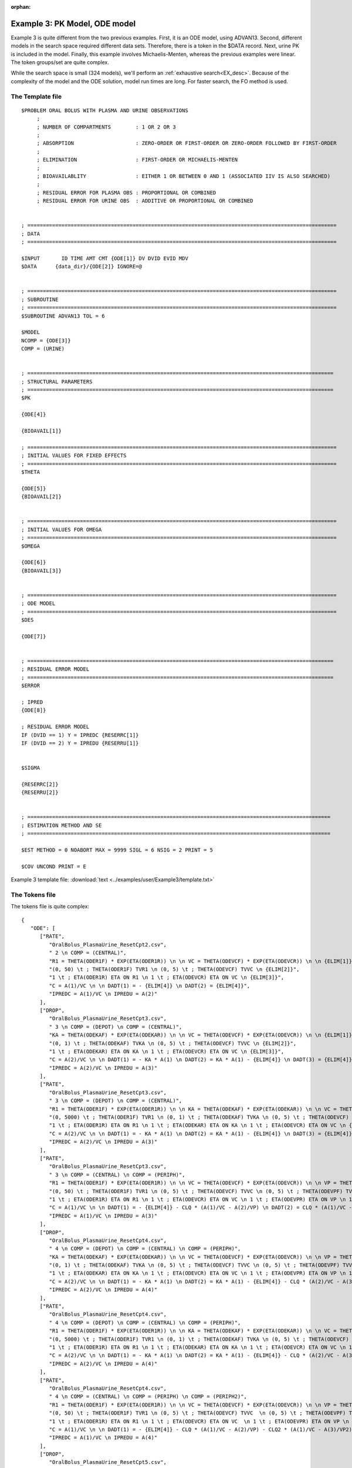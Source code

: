 :orphan:

.. _startpk3:

################################
Example 3: PK Model, ODE model
################################

Example 3 is quite different from the two previous examples. First, it is an ODE model, using ADVAN13. Second, different models in the search space required 
different data sets. Therefore, there is a token in the $DATA record. Next, urine PK is included in the model. Finally, 
this example involves Michaelis-Menten, whereas the previous examples were linear. The token groups/set are quite complex.


While the search space is small (324 models), we'll perform an :ref:`exhaustive search<EX_desc>`. Because of the complexity of the model and the 
ODE solution,  model run times are long. For faster search, the FO method is used. 

******************
The Template file
******************

::

   $PROBLEM ORAL BOLUS WITH PLASMA AND URINE OBSERVATIONS  
	; 
	; NUMBER OF COMPARTMENTS        : 1 OR 2 OR 3
	; 
	; ABSORPTION                    : ZERO-ORDER OR FIRST-ORDER OR ZERO-ORDER FOLLOWED BY FIRST-ORDER
	; 
	; ELIMINATION                   : FIRST-ORDER OR MICHAELIS-MENTEN
	; 
	; BIOAVAILABLITY                : EITHER 1 OR BETWEEN 0 AND 1 (ASSOCIATED IIV IS ALSO SEARCHED)
	;
	; RESIDUAL ERROR FOR PLASMA OBS : PROPORTIONAL OR COMBINED
	; RESIDUAL ERROR FOR URINE OBS  : ADDITIVE OR PROPORTIONAL OR COMBINED 


   ; ====================================================================================================
   ; DATA
   ; ====================================================================================================          
      
   $INPUT       ID TIME AMT CMT {ODE[1]} DV DVID EVID MDV 
   $DATA      {data_dir}/{ODE[2]} IGNORE=@


   ; ====================================================================================================
   ; SUBROUTINE
   ; ====================================================================================================          
   $SUBROUTINE ADVAN13 TOL = 6

   $MODEL
   NCOMP = {ODE[3]}
   COMP = (URINE)


   ; ===================================================================================================
   ; STRUCTURAL PARAMETERS 
   ; ===================================================================================================
   $PK      
   
   {ODE[4]}
   
   {BIOAVAIL[1]}

   ; ====================================================================================================
   ; INITIAL VALUES FOR FIXED EFFECTS
   ; ====================================================================================================
   $THETA  
   
   {ODE[5]} 
   {BIOAVAIL[2]}  

   
   ; ====================================================================================================
   ; INITIAL VALUES FOR OMEGA
   ; ====================================================================================================
   $OMEGA 

   {ODE[6]}
   {BIOAVAIL[3]}


   ; ====================================================================================================
   ; ODE MODEL 
   ; ====================================================================================================
   $DES

   {ODE[7]}
   

   ; ===================================================================================================
   ; RESIDUAL ERROR MODEL
   ; ===================================================================================================
   $ERROR  
         
   ; IPRED 
   {ODE[8]}
   
   ; RESIDUAL ERROR MODEL 
   IF (DVID == 1) Y = IPREDC {RESERRC[1]}
   IF (DVID == 2) Y = IPREDU {RESERRU[1]}


   $SIGMA  

   {RESERRC[2]}
   {RESERRU[2]}


   ; ==================================================================================================
   ; ESTIMATION METHOD AND SE 
   ; ================================================================================================== 

   $EST METHOD = 0 NOABORT MAX = 9999 SIGL = 6 NSIG = 2 PRINT = 5

   $COV UNCOND PRINT = E

Example 3 template file: :download:`text <../examples/user/Example3/template.txt>`

****************
The Tokens file
****************

The tokens file is quite complex:


::

   {
      "ODE": [
         ["RATE",
            "OralBolus_PlasmaUrine_ResetCpt2.csv",
            " 2 \n COMP = (CENTRAL)", 
            "R1 = THETA(ODER1F) * EXP(ETA(ODER1R)) \n \n VC = THETA(ODEVCF) * EXP(ETA(ODEVCR)) \n \n {ELIM[1]}",
            "(0, 50) \t ; THETA(ODER1F) TVR1 \n (0, 5) \t ; THETA(ODEVCF) TVVC \n {ELIM[2]}",
            "1 \t ; ETA(ODER1R) ETA ON R1 \n 1 \t ; ETA(ODEVCR) ETA ON VC \n {ELIM[3]}", 
            "C = A(1)/VC \n \n DADT(1) = - {ELIM[4]} \n DADT(2) = {ELIM[4]}",
            "IPREDC = A(1)/VC \n IPREDU = A(2)"
         ],
         ["DROP",
            "OralBolus_PlasmaUrine_ResetCpt3.csv",
            " 3 \n COMP = (DEPOT) \n COMP = (CENTRAL)", 
            "KA = THETA(ODEKAF) * EXP(ETA(ODEKAR)) \n \n VC = THETA(ODEVCF) * EXP(ETA(ODEVCR)) \n \n {ELIM[1]}",
            "(0, 1) \t ; THETA(ODEKAF) TVKA \n (0, 5) \t ; THETA(ODEVCF) TVVC \n {ELIM[2]}",
            "1 \t ; ETA(ODEKAR) ETA ON KA \n 1 \t ; ETA(ODEVCR) ETA ON VC \n {ELIM[3]}", 
            "C = A(2)/VC \n \n DADT(1) = - KA * A(1) \n DADT(2) = KA * A(1) - {ELIM[4]} \n DADT(3) = {ELIM[4]}",
            "IPREDC = A(2)/VC \n IPREDU = A(3)"
         ],
         ["RATE",
            "OralBolus_PlasmaUrine_ResetCpt3.csv",
            " 3 \n COMP = (DEPOT) \n COMP = (CENTRAL)", 
            "R1 = THETA(ODER1F) * EXP(ETA(ODER1R)) \n \n KA = THETA(ODEKAF) * EXP(ETA(ODEKAR)) \n \n VC = THETA(ODEVCF) * EXP(ETA(ODEVCR)) \n \n {ELIM[1]}",
            "(0, 5000) \t ; THETA(ODER1F) TVR1 \n (0, 1) \t ; THETA(ODEKAF) TVKA \n (0, 5) \t ; THETA(ODEVCF) TVVC \n {ELIM[2]}",
            "1 \t ; ETA(ODER1R) ETA ON R1 \n 1 \t ; ETA(ODEKAR) ETA ON KA \n 1 \t ; ETA(ODEVCR) ETA ON VC \n {ELIM[3]}", 
            "C = A(2)/VC \n \n DADT(1) = - KA * A(1) \n DADT(2) = KA * A(1) - {ELIM[4]} \n DADT(3) = {ELIM[4]}",
            "IPREDC = A(2)/VC \n IPREDU = A(3)"
         ],
         ["RATE",
            "OralBolus_PlasmaUrine_ResetCpt3.csv",
            " 3 \n COMP = (CENTRAL) \n COMP = (PERIPH)", 
            "R1 = THETA(ODER1F) * EXP(ETA(ODER1R)) \n \n VC = THETA(ODEVCF) * EXP(ETA(ODEVCR)) \n \n VP = THETA(ODEVPF) * EXP(ETA(ODEVPR)) \n \n CLQ = THETA(ODECLQF) * EXP(ETA(ODECLQR)) \n \n {ELIM[1]}",
            "(0, 50) \t ; THETA(ODER1F) TVR1 \n (0, 5) \t ; THETA(ODEVCF) TVVC \n (0, 5) \t ; THETA(ODEVPF) TVVP \n (0, 1) \t ; THETA(ODECLQF) TVCLQ \n {ELIM[2]}",
            "1 \t ; ETA(ODER1R) ETA ON R1 \n 1 \t ; ETA(ODEVCR) ETA ON VC \n 1 \t ; ETA(ODEVPR) ETA ON VP \n 1 \t ; ETA(ODECLQR) ETA ON CLQ \n {ELIM[3]}", 
            "C = A(1)/VC \n \n DADT(1) = - {ELIM[4]} - CLQ * (A(1)/VC - A(2)/VP) \n DADT(2) = CLQ * (A(1)/VC - A(2)/VP) \n DADT(3) = {ELIM[4]}",
            "IPREDC = A(1)/VC \n IPREDU = A(3)"
         ],
         ["DROP",
            "OralBolus_PlasmaUrine_ResetCpt4.csv",
            " 4 \n COMP = (DEPOT) \n COMP = (CENTRAL) \n COMP = (PERIPH)", 
            "KA = THETA(ODEKAF) * EXP(ETA(ODEKAR)) \n \n VC = THETA(ODEVCF) * EXP(ETA(ODEVCR)) \n \n VP = THETA(ODEVPF) * EXP(ETA(ODEVPR)) \n \n CLQ = THETA(ODECLQF) * EXP(ETA(ODECLQR)) \n \n {ELIM[1]}",
            "(0, 1) \t ; THETA(ODEKAF) TVKA \n (0, 5) \t ; THETA(ODEVCF) TVVC \n (0, 5) \t ; THETA(ODEVPF) TVVP \n (0, 1) \t ; THETA(ODECLQF) TVCLQ \n {ELIM[2]}",
            "1 \t ; ETA(ODEKAR) ETA ON KA \n 1 \t ; ETA(ODEVCR) ETA ON VC \n 1 \t ; ETA(ODEVPR) ETA ON VP \n 1 \t ; ETA(ODECLQR) ETA ON CLQ \n {ELIM[3]}", 
            "C = A(2)/VC \n \n DADT(1) = - KA * A(1) \n DADT(2) = KA * A(1) - {ELIM[4]} - CLQ * (A(2)/VC - A(3)/VP) \n DADT(3) = CLQ * (A(2)/VC - A(3)/VP) \n DADT(4) = {ELIM[4]}",
            "IPREDC = A(2)/VC \n IPREDU = A(4)"
         ],
         ["RATE",
            "OralBolus_PlasmaUrine_ResetCpt4.csv",
            " 4 \n COMP = (DEPOT) \n COMP = (CENTRAL) \n COMP = (PERIPH)", 
            "R1 = THETA(ODER1F) * EXP(ETA(ODER1R)) \n \n KA = THETA(ODEKAF) * EXP(ETA(ODEKAR)) \n \n VC = THETA(ODEVCF) * EXP(ETA(ODEVCR)) \n \n VP = THETA(ODEVPF) * EXP(ETA(ODEVPR)) \n \n CLQ = THETA(ODECLQF) * EXP(ETA(ODECLQR)) \n \n {ELIM[1]}",
            "(0, 5000) \t ; THETA(ODER1F) TVR1 \n (0, 1) \t ; THETA(ODEKAF) TVKA \n (0, 5) \t ; THETA(ODEVCF) TVVC \n (0, 5) \t ; THETA(ODEVPF) TVVP \n (0, 1) \t ; THETA(ODECLQF) TVCLQ \n {ELIM[2]}",
            "1 \t ; ETA(ODER1R) ETA ON R1 \n 1 \t ; ETA(ODEKAR) ETA ON KA \n 1 \t ; ETA(ODEVCR) ETA ON VC \n 1 \t ; ETA(ODEVPR) ETA ON VP \n 1 \t ; ETA(ODECLQR) ETA ON CLQ \n {ELIM[3]}", 
            "C = A(2)/VC \n \n DADT(1) = - KA * A(1) \n DADT(2) = KA * A(1) - {ELIM[4]} - CLQ * (A(2)/VC - A(3)/VP) \n DADT(3) = CLQ * (A(2)/VC - A(3)/VP) \n DADT(4) = {ELIM[4]}",
            "IPREDC = A(2)/VC \n IPREDU = A(4)"
         ],
         ["RATE",
            "OralBolus_PlasmaUrine_ResetCpt4.csv",
            " 4 \n COMP = (CENTRAL) \n COMP = (PERIPH) \n COMP = (PERIPH2)", 
            "R1 = THETA(ODER1F) * EXP(ETA(ODER1R)) \n \n VC = THETA(ODEVCF) * EXP(ETA(ODEVCR)) \n \n VP = THETA(ODEVPF) * EXP(ETA(ODEVPR)) \n \n CLQ = THETA(ODECLQF) * EXP(ETA(ODECLQR)) \n \n VP2 = THETA(ODEVP2F) * EXP(ETA(ODEVP2R)) \n \n CLQ2 = THETA(ODECLQ2F) * EXP(ETA(ODECLQ2R)) \n \n {ELIM[1]}",
            "(0, 50) \t ; THETA(ODER1F) TVR1 \n (0, 5) \t ; THETA(ODEVCF) TVVC  \n (0, 5) \t ; THETA(ODEVPF) TVVP \n (0, 1) \t ; THETA(ODECLQF) TVCLQ \n (0, 0.1) \t ; THETA(ODEVP2F) TVVP2  \n (0, 1) \t ; THETA(ODECLQ2F) TVCLQ2 \n {ELIM[2]}",
            "1 \t ; ETA(ODER1R) ETA ON R1 \n 1 \t ; ETA(ODEVCR) ETA ON VC  \n 1 \t ; ETA(ODEVPR) ETA ON VP \n 1 \t ; ETA(ODECLQR) ETA ON CLQ  \n 1 \t ; ETA(ODEVP2R) ETA ON VP2 \n 1 \t ; ETA(ODECLQ2R) ETA ON CLQ2 \n {ELIM[3]}", 
            "C = A(1)/VC \n \n DADT(1) = - {ELIM[4]} - CLQ * (A(1)/VC - A(2)/VP) - CLQ2 * (A(1)/VC - A(3)/VP2) \n DADT(2) = CLQ * (A(1)/VC - A(2)/VP) \n DADT(3) = CLQ2 * (A(1)/VC - A(3)/VP2) \n DADT(4) = {ELIM[4]}",
            "IPREDC = A(1)/VC \n IPREDU = A(4)"
         ],
         ["DROP",
            "OralBolus_PlasmaUrine_ResetCpt5.csv",
            " 5 \n COMP = (DEPOT) \n COMP = (CENTRAL) \n COMP = (PERIPH) \n COMP = (PERIPH2)", 
            "KA = THETA(ODEKAF) * EXP(ETA(ODEKAR)) \n \n VC = THETA(ODEVCF) * EXP(ETA(ODEVCR)) \n \n VP = THETA(ODEVPF) * EXP(ETA(ODEVPR)) \n \n CLQ = THETA(ODECLQF) * EXP(ETA(ODECLQR))\n \n VP2 = THETA(ODEVP2F) * EXP(ETA(ODEVP2R)) \n \n CLQ2 = THETA(ODECLQ2F) * EXP(ETA(ODECLQ2R)) \n \n {ELIM[1]}",
            "(0, 1) \t ; THETA(ODEKAF) TVKA \n (0, 5) \t ; THETA(ODEVCF) TVVC  \n (0, 5) \t ; THETA(ODEVPF) TVVP \n (0, 1) \t ; THETA(ODECLQF) TVCLQ \n (0, 0.1) \t ; THETA(ODEVP2F) TVVP2 \n (0, 1) \t ; THETA(ODECLQ2F) TVCLQ2 \n {ELIM[2]}",
            "1 \t ; ETA(ODEKAR) ETA ON KA \n 1 \t ; ETA(ODEVCR) ETA ON VC  \n 1 \t ; ETA(ODEVPR) ETA ON VP \n 1 \t ; ETA(ODECLQR) ETA ON CLQ \n 1 \t ; ETA(ODEVP2R) ETA ON VP2 \n 1 \t ; ETA(ODECLQ2R) ETA ON CLQ2 \n {ELIM[3]}", 
            "C = A(2)/VC \n \n DADT(1) = - KA * A(1) \n DADT(2) = KA * A(1) - {ELIM[4]} - CLQ * (A(2)/VC - A(3)/VP) - CLQ2 * (A(2)/VC - A(4)/VP2) \n DADT(3) = CLQ * (A(2)/VC - A(3)/VP) \n DADT(4) = CLQ2 * (A(2)/VC - A(4)/VP2) \n DADT(5) = {ELIM[4]}",
            "IPREDC = A(2)/VC \n IPREDU = A(5)"
         ],
         ["RATE",
            "OralBolus_PlasmaUrine_ResetCpt5.csv",
            " 5 \n COMP = (DEPOT) \n COMP = (CENTRAL) \n COMP = (PERIPH) \n COMP = (PERIPH2)", 
            "R1 = THETA(ODER1F) * EXP(ETA(ODER1R)) \n \n KA = THETA(ODEKAF) * EXP(ETA(ODEKAR)) \n \n VC = THETA(ODEVCF) * EXP(ETA(ODEVCR)) \n \n VP = THETA(ODEVPF) * EXP(ETA(ODEVPR)) \n \n CLQ = THETA(ODECLQF) * EXP(ETA(ODECLQR)) \n \n VP2 = THETA(ODEVP2F) * EXP(ETA(ODEVP2R)) \n \n CLQ2 = THETA(ODECLQ2F) * EXP(ETA(ODECLQ2R)) \n \n {ELIM[1]}",
            "(0, 5000) \t ; THETA(ODER1F) TVR1 \n (0, 1) \t ; THETA(ODEKAF) TVKA \n (0, 5) \t ; THETA(ODEVCF) TVVC \n (0, 5) \t ; THETA(ODEVPF) TVVP \n (0, 1) \t ; THETA(ODECLQF) TVCLQ \n (0, 0.1) \t ; THETA(ODEVP2F) TVVP2 \n (0, 1) \t ; THETA(ODECLQ2F) TVCLQ2 \n {ELIM[2]}",
            "1 \t ; ETA(ODER1R) ETA ON R1 \n 1 \t ; ETA(ODEKAR) ETA ON KA \n 1 \t ; ETA(ODEVCR) ETA ON VC \n 1 \t ; ETA(ODEVPR) ETA ON VP \n 1 \t ; ETA(ODECLQR) ETA ON CLQ \n 1 \t ; ETA(ODEVP2R) ETA ON VP2 \n 1 \t ; ETA(ODECLQ2R) ETA ON CLQ2 \n {ELIM[3]}", 
            "C = A(2)/VC \n \n DADT(1) = - KA * A(1) \n DADT(2) = KA * A(1) -{ELIM[4]} - CLQ * (A(2)/VC - A(3)/VP) - CLQ2 * (A(2)/VC - A(4)/VP2) \n DADT(3) = CLQ * (A(2)/VC - A(3)/VP) \n DADT(4) = CLQ2 * (A(2)/VC - A(4)/VP2) \n DADT(5) = {ELIM[4]}",
            "IPREDC = A(2)/VC \n IPREDU = A(5)"
         ]
      ], 
      
      "ELIM":[
         ["CLC = THETA(ODECLCF) * EXP(ETA(ODECLCR))", 
            "(0, 2) \t ; THETA(ODECLCF) TVCLC", 
            "1 \t ; ETA(ODECLCR) ETA ON CLC", 
            "CLC * C"
         ],
         ["VM = THETA(ODEVMF) * EXP(ETA(ODEVMR)) \n \n KM = THETA(ODEKMF) * EXP(ETA(ODEKMR))", 
            "(0, 20) \t ; THETA(ODEVMF) TVVM \n (0, 10) \t ; THETA(ODEKMF) TVKM",
            "1 \t ; ETA(ODEVMR) ETA ON VM \n 1 \t ; ETA(ODEKMR) ETA ON KM",
            "VM * C/(KM + C)"
         ]
      ],
      

      "BIOAVAIL": [
         ["", 
            "",
            ""
         ], 
         ["F1 = THETA(BIOAVAIL)",
            "(0, 0.9, 1) \t ; THETA(BIOAVAIL) TVF",
            ""
         ], 
         ["TEMP = EXP(THETA(BIOAVAILF) + ETA(BIOAVAILR)) \n F1 = TEMP/(1 + TEMP)",
            "3 \t ; THETA(BIOAVAILF) TVLOGITF",
            "1 \t ; ETA(BIOAVAILR) ETA ON LOGITF"
         ]
      ], 
      
      "RESERRC":[
         ["* (1 + EPS(RESERRCP))",
            "0.01 \t ; EPS(RESERRCP) VARIANCE OF PROPORTIONAL ERROR FOR PLASMA OBSERVATION"
         ],
         ["* (1 + EPS(RESERRCP)) + EPS(RESERRCA)",
            "0.01 \t ; EPS(RESERRCP)) VARIANCE OF PROPORTIONAL ERROR FOR PLASMA OBSERVATIONS \n 0.1 \t ; EPS(RESERRCA) VARIANCE OF ADDITIVE ERROR FOR PLASMA OBSERVATIONS"
         ]
      ], 
      
      "RESERRU":[
         ["+ EPS(RESERRUA)",
            "0.1 \t ; EPS(RESERRUA) VARIANCE OF ADDITIVE ERROR FOR URINE OBSERVATIONS"
         ],
         ["* (1 + EPS(RESERRUP))",
            "0.01 \t ; EPS(RESERRUP) VARIANCE OF PROPORTIONAL ERROR FOR URINE OBSERVATIONS"
         ],
         ["* (1 + EPS(RESERRUP)) + EPS(RESERRUA)",
            "0.01 \t ; EPS(RESERRUP)) VARIANCE OF PROPORTIONAL ERROR FOR URINE OBSERVATIONS \n 0.1 \t ; EPS(RESERRUA) VARIANCE OF ADDITIVE ERROR FOR URINE OBSERVATIONS"
         ]
      ]
      
      }



Note again, the use of THETA(parameter identifier), e.g.,


::

   (-4,.7,4) \t; THETA(CL~WT)


for **ALL** initial estimate token text (THETA, OMEGA, and SIGMA).


Example 3 tokens file: :download:`json <../examples/user/Example3/tokens.json>`

*****************
The Options file
*****************

The options file is traditional, :ref:`exhaustive search<EX_desc>`.  Note that the NONMEM timeout is long (9600 seconds), as the run time for the ODE solution is long. 

The user should provide an appropriate path for :ref:`"nmfe_path"<nmfe_path_options_desc>`. NONMEM version 7.4 and 7.5 are supported. 

Note that, to run in the environment used for this example, the directories are set to:

::

	
    "working_dir": "u:/pyDarwin/example3/working",
    "temp_dir": "u:/pyDarwin/example3/rundir",
    "output_dir": "u:/pyDarwin/example3/output",

It is recommended that the user set the directories to something appropriate for their environment. If directories are not set, 
the default is:

::

	{user_dir}\pydarwin\{project_name}

In either case, the folder names are given in the initial and final output to facilitate finding the files and debugging.

::

   {
    "author": "Certara",

    "algorithm": "EX",
    "exhaustive_batch_size": 100,

    "working_dir": "u:/pyDarwin/example3/working",
    "temp_dir": "u:/pyDarwin/example3/rundir",
    "output_dir": "u:/pyDarwin/example3/output",
    "num_parallel": 4,

    "crash_value": 99999999999,

    "penalty": {
        "theta": 2,
        "omega": 2,
        "sigma": 2,
        "convergence": 100,
        "covariance": 100,
        "correlation": 100,
        "condition_number": 100,
        "non_influential_tokens": 0.00001
    },

    "remove_run_dir": false,

    "nmfe_path": "c:/nm744/util/nmfe74.bat",
    "model_run_timeout": 9600
   }

Example 3 options file: :download:`json <../examples/user/Example3/options.json>`


******************************************
Execute Search
******************************************

Usage details for starting a search in ``pyDarwin`` can be found :ref:`here<Execution>`.

See :ref:`"Examples"<examples_target>` for additional details about accessing example files.

Initialization output should look like:

::

   [12:30:54] Options file found at ..\examples\user\Example3\options.json
   [12:30:54] Preparing project working folder...
   [12:30:54] Preparing project output folder...
   [12:30:54] Preparing project temp folder...
   [12:30:54] Model run priority is below_normal
   [12:30:54] Using darwin.MemoryModelCache
   [12:30:54] Project dir: c:\fda\pyDarwin\examples\user\Example3
   [12:30:54] Data dir: c:\fda\pyDarwin\examples\user\Example3
   [12:30:54] Project working dir: u:/pyDarwin/example3/working
   [12:30:54] Project temp dir: u:/pyDarwin/example3/rundir
   [12:30:54] Project output dir: u:/pyDarwin/example3/output
   [12:30:54] Writing intermediate output to u:/pyDarwin/example3/output\results.csv
   [12:30:54] Models will be saved in u:/pyDarwin/example3/working\models.json
   [12:30:54] Template file found at ..\examples\user\Example3\template.txt
   [12:30:54] Tokens file found at ..\examples\user\Example3\tokens.json
   [12:30:54] Search start time = Sun Jul 31 12:30:54 2022
   [12:30:54] Total of 324 to be run in exhaustive search
   [12:30:54] NMFE found: c:/nm744/util/nmfe74.bat
   [12:30:54] Not using Post Run R code
   [12:30:54] Not using Post Run Python code
   [12:30:54] Checking files in u:\pyDarwin\example3\rundir\0\001
   [12:30:54] Data set # 1 was found: c:\fda\pyDarwin\examples\user\Example3/OralBolus_PlasmaUrine_ResetCpt2.csv
  

